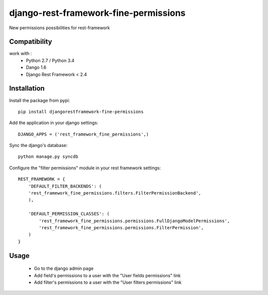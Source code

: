 django-rest-framework-fine-permissions
======================================

New permissions possibilities for rest-framework

Compatibility
-------------

work with :
 * Python 2.7 / Python 3.4
 * Dango 1.6
 * Django Rest Framework < 2.4

Installation
------------

Install the package from pypi: ::

    pip install djangorestframework-fine-permissions

Add the application in your django settings: ::

    DJANGO_APPS = ('rest_framework_fine_permissions',)

Sync the django's database: ::

    python manage.py syncdb

Configure the "filter permissions" module in your rest framework settings: ::

    REST_FRAMEWORK = {
        'DEFAULT_FILTER_BACKENDS': (
        'rest_framework_fine_permissions.filters.FilterPermissionBackend',
        ),

        'DEFAULT_PERMISSION_CLASSES': (
            'rest_framework_fine_permissions.permissions.FullDjangoModelPermissions',
            'rest_framework_fine_permissions.permissions.FilterPermission',
        )
    }

Usage
-----

 * Go to the django admin page
 * Add field's permissions to a user with the "User fields permissions" link
 * Add filter's permissions to a user with the "User filters permissions" link

 
